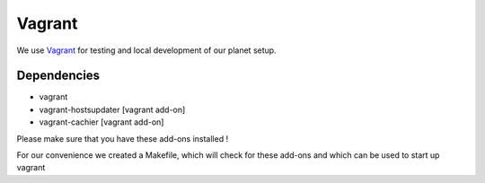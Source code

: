 =======
Vagrant
=======

We use `Vagrant <https://vagrantup.com>`_ for testing and local development of our planet setup.

Dependencies
------------
- vagrant
- vagrant-hostsupdater [vagrant add-on]
- vagrant-cachier [vagrant add-on]

Please make sure that you have these add-ons installed !

.. todo:: More Info about the add-ons

For our convenience we created a Makefile, which will check for these add-ons and which can be used to start up vagrant

.. todo:: More Info about the Makefile
